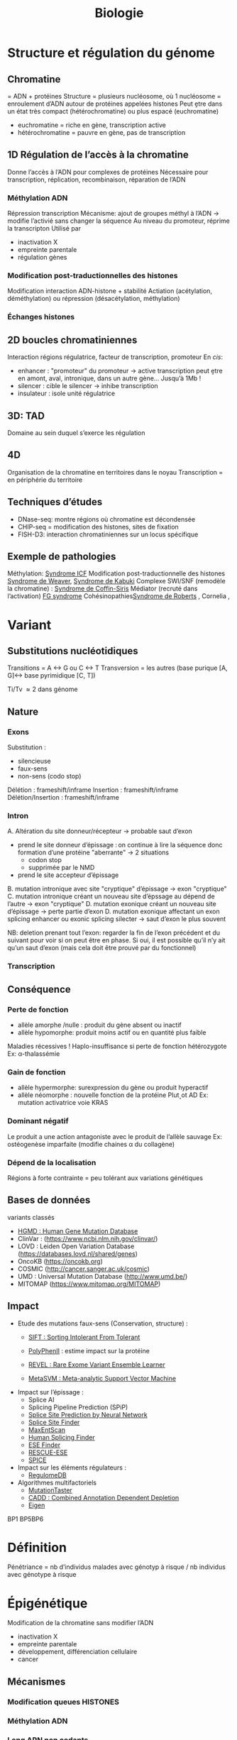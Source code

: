 #+title: Biologie
* Structure et régulation du génome
** Chromatine
= ADN + protéines
Structure = plusieurs nucléosome, où 1 nucléosome = enroulement d’ADN autour de protéines appelées histones
Peut ḙtre dans un état très compact (hétérochromatine) ou plus espacé (euchromatine)
[[./img/chromatine.png]]
- euchromatine = riche en gène, transcription active
- hétérochromatine = pauvre en gène, pas de transcription
** 1D Régulation de l’accès à la chromatine
Donne l’accès à l’ADN pour complexes de protéines
Nécessaire pour transcription, réplication, recombinaison, réparation de l’ADN
*** Méthylation ADN
Répression transcription
Mécanisme: ajout de groupes méthyl à l’ADN -> modifie l’activié sans changer la séquence
Au niveau du promoteur, réprime la transcripton
Utilisé par
- inactivation X
- empreinte parentale
- régulation gènes
*** Modification post-traductionnelles des histones
Modification interaction ADN-histone + stabilité
Actiation (acétylation, déméthylation) ou répression (désacétylation, méthylation)
*** Échanges histones
** 2D boucles chromatiniennes
Interaction régions régulatrice, facteur de transcription, promoteur
[[./img/boucle-chromatine.png]]
En /cis/:
- enhancer : "promoteur" du promoteur -> active transcription
  peut ḙtre en amont, aval, intronique, dans un autre gène...
  Jusqu’à 1Mb !
- silencer : cible le silencer -> inhibe transcription
- insulateur : isole unité régulatrice
** 3D: TAD
Domaine au sein duquel s’exerce les régulation
[[./img/tad.png]]
** 4D
Organisation de la chromatine en territoires dans le noyau
Transcription = en périphérie du territoire
** Techniques d’études
- DNase-seq: montre régions où chromatine est décondensée
- CHIP-seq = modification des histones, sites de fixation
- FISH-D3: interaction chromatiniennes sur un locus spécifique
** Exemple de pathologies
Méthylation: [[file:maladies.org::*Syndrome ICF][Syndrome ICF]]
Modification post-traductionnelle des histones [[file:maladies.org::*Syndrome de Weaver][Syndrome de Weaver]], [[file:maladies.org::*Syndrome de Kabuki][Syndrome de Kabuki]]
Complexe SWI/SNF (remodèle la chromatine) : [[file:maladies.org::*Syndrome de Coffin-Siris][Syndrome de Coffin-Siris]]
Médiator (recruté dans l’activation) [[file:maladies.org::*FG syndrome][FG syndrome]]
Cohésinopathies[[file:maladies.org::*Syndrome de Roberts][Syndrome de Roberts]] , Cornelia ,
* Variant
** Substitutions nucléotidiques
Transitions  = A <-> G ou C <-> T
Transversion = les autres (base purique  [A, G]<-> base pyrimidique [C, T])

Ti/Tv \approx 2 dans génome
** Nature
*** Exons
Substitution :
- silencieuse
- faux-sens
- non-sens (codo stop)
Délétion : frameshift/inframe
Insertion : frameshift/inframe
Délétion/Insertion : frameshift/inframe
*** Intron
[[./img/epissage.png]]

A. Altération du site donneur/récepteur -> probable saut d’exon
   - prend le site donneur d’épissage : on continue à lire la séquence donc formation d’une protéine "aberrante" -> 2 situations
     - codon stop
     - supprimée par le NMD
   - prend le site accepteur d’épissage
B. mutation intronique avec site "cryptique" d’épissage -> exon "cryptique"
C. mutation intronique créant un nouveau site d’épssage au dépend de l’autre -> exon "cryptique"
D. mutation exonique créant un nouveau site d’épissage -> perte partie d’exon
D. mutation exonique affectant un exon splicing enhancer ou exonic splicing silecter -> saut d’exon le plus souvent

NB: deletion prenant tout l’exon: regarder la fin de l’exon précédent et du suivant pour voir si on peut être en phase. Si oui, il est possible qu’il n’y ait qu’un saut d’exon (mais cela doit être prouvé par du fonctionnel)
*** Transcription
[[./img/transcription.png]]
** Conséquence
*** Perte de fonction
- allèle amorphe /nulle : produit du gène absent ou inactif
- allèle hypomorphe: produit moins actif ou en quantité plus faible
Maladies récessives !
Haplo-insuffisance si perte de fonction hétérozygote
Ex: α-thalassémie
*** Gain de fonction
- allèle hypermorphe: surexpression du gène ou produit hyperactif
- allèle néomorphe : nouvelle fonction de la protéine
  Plut˰ot AD
  Ex: mutation activatrice voie KRAS
*** Dominant négatif
Le produit a une action antagoniste avec le produit de l’allèle sauvage
Ex: ostéogenèse imparfaite (modifie chaines α du collagène)
*** Dépend de la localisation
Régions à forte contrainte = peu tolérant aux variations génétiques
** Bases de données
variants classés
- [[http://www.hgmd.cf.ac.uk/ac/index.php][HGMD : Human Gene Mutation Database]]
- ClinVar : (https://www.ncbi.nlm.nih.gov/clinvar/)
- LOVD : Leiden Open Variation Database (https://databases.lovd.nl/shared/genes)
- OncoKB (https://oncokb.org)
- COSMIC (http://cancer.sanger.ac.uk/cosmic)
- UMD : Universal Mutation Database (http://www.umd.be/)
- MITOMAP (https://www.mitomap.org/MITOMAP)
** Impact
- Etude des mutations faux-sens (Conservation, structure) :
  - [[http://sift.jcvi.org/www/SIFT_enst_submit.html][ SIFT : Sorting Intolerant From Tolerant ]]
  - [[http://genetics.bwh.harvard.edu/pph2/][ PolyPhenII]] : estime impact sur la protéine

  - [[https://omictools.com/revel-tool][ REVEL : Rare Exome Variant Ensemble Learner ]]
  - [[https://omictools.com/meta-svm-tool][ MetaSVM : Meta-analytic Support Vector Machine ]]
- Impact sur l’épissage :
  - Splice AI
  - Splicing Pipeline Prediction (SPiP)
  - [[http://www.fruitfly.org/seq_tools/splice.html][ Splice Site Prediction by Neural Network ]]
  - [[http://violin.genet.sickkids.on.ca/~ali/splicesitefinder.html][ Splice Site Finder ]]
  - [[http://genes.mit.edu/burgelab/maxent/Xmaxentscan_scoreseq.html][ MaxEntScan ]]
  - [[http://www.umd.be/HSF/][ Human Splicing Finder ]]
  - [[http://rulai.cshl.edu/tools/ESE/][ ESE Finder ]]
  - [[http://genes.mit.edu/burgelab/rescue-ese/][ RESCUE-ESE ]]
  - [[https://sourceforge.net/p/spicev2-1/wiki/SPICE%20wiki/][ SPICE ]]
- Impact sur les éléments régulateurs :
  - [[http:// http://www.regulomedb.org/][ RegulomeDB ]]
- Algorithmes multifactoriels
  - [[http://www.mutationtaster.org/][ MutationTaster ]]
  - [[http://cadd.gs.washington.edu/][ CADD : Combined Annotation Dependent Depletion ]]
  - [[https://omictools.com/eigen-tool][ Eigen ]]

BP1 BP5BP6
* Définition
Pénétriance = nb d’individus malades avec génotyp à risque / nb individus avec génotype à risque

* Épigénétique
Modification de la chromatine sans modifier l’ADN
- inactivation X
- empreinte parentale
- développement, différenciation cellulaire
- cancer
** Mécanismes
*** Modification queues HISTONES
*** Méthylation ADN
*** Long ARN non codants
** Empreinte parentale
Empreinte = désactive le gène hérité de ce parent (empreinte maternelle = seule l’allèle paternelle s’exprime)

~ 100 gènes
Pathologies : Silver-Russell/Beckwith-Wiedeman, Prader-Willy/Angelman, Sd Temple, Sd Kagami, puberté précoce familiale
*** Mécanisme
- Délétion segmentaire : si on supprime l’allèle non soumise à empreinte, pas d’expression du gène
- Disomie uniparentale :
  - si on a une empreinte maternelle et 2x l’allèle maternelle, pas d’expression du gènes
  - si on a une empreinte paternelle et 2x l’allèle maternelle, surexpression du gènes
- Anomalie épigénétique : l’empreinte maternelle se transforme en empreinte paternelle -> cf
** Exemple: IGF
  2 ligands: IGF1 et 2
  2 récepteurs
  - 1 (pour IGF1 et IGF2) = croissance
  - 2 = dégradation IGF1

IGF2 = empreinte maternelle
*** 11p15
2 domaines
- télomériques: IGF2, exprimé sur l’allèle paternelle (l’allè maternelle n’a qu’un ARN non codant, H19). Cela se fait via le domaine ICR1
- centromérique
  CDKN1C = réduit la croissance, exprimé sur l’allèle maternelle
  paternelle = ARN non codant  KCNQ1OT1. Régluré par ICR2

Situation normale = équilibre (maternel = restriction croissance, paternel = croissance)
- excès de croissance (paternel >> maternel) = Beckwidth-Wiedeman, Kagami
- défaut de croissane (maternel >> paternel)  = TNDM, Silver-Russel, Temple
